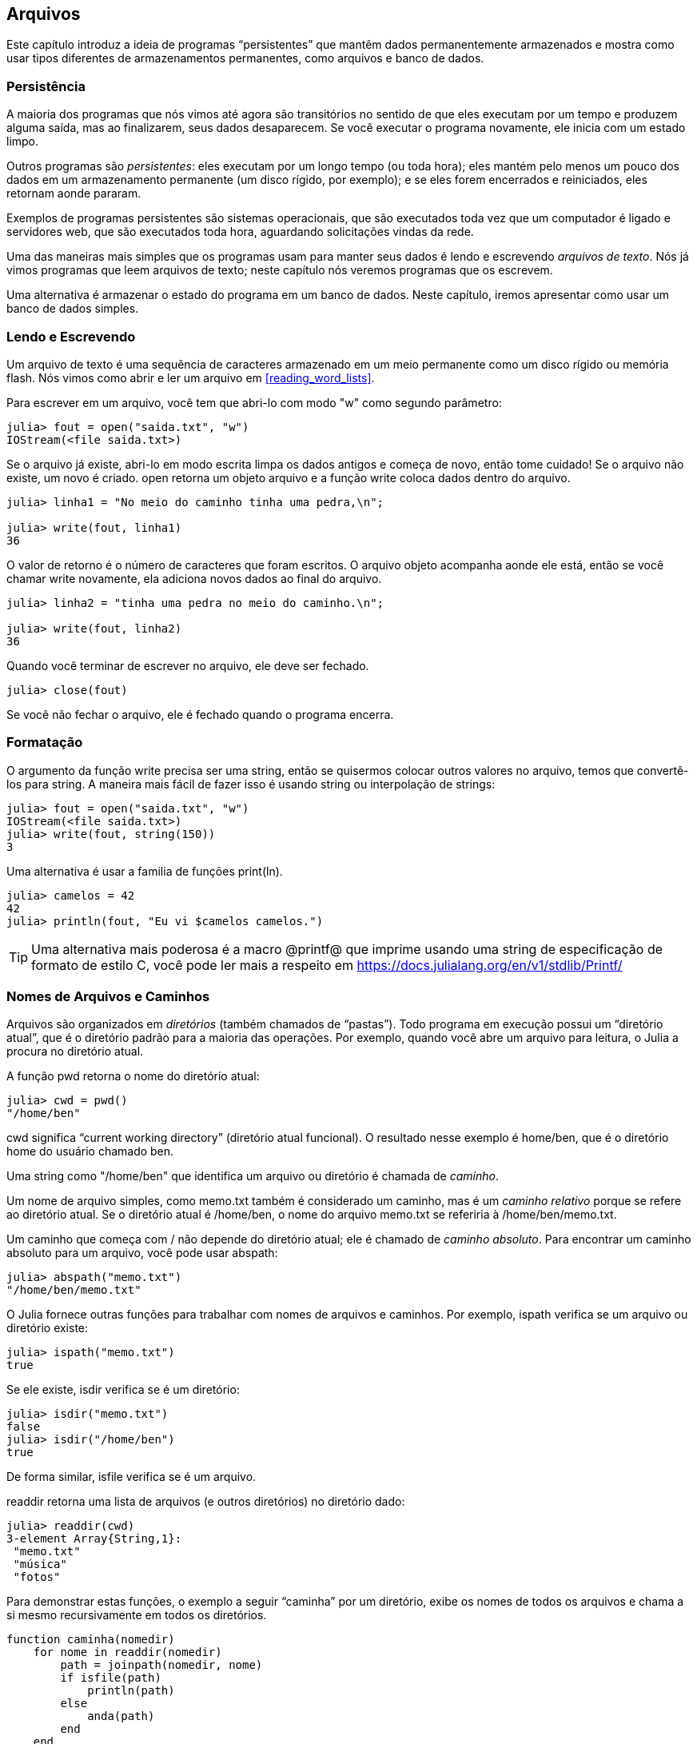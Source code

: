 [[chap14]]
== Arquivos

Este capítulo introduz a ideia de programas “persistentes” que mantêm dados permanentemente armazenados e mostra como usar tipos diferentes de armazenamentos permanentes, como arquivos e banco de dados.


=== Persistência

A maioria dos programas que nós vimos até agora são transitórios no sentido de que eles executam por um tempo e produzem alguma saída, mas ao finalizarem, seus dados desaparecem. Se você executar o programa novamente, ele inicia com um estado limpo.
(((transitório)))

Outros programas são _persistentes_: eles executam por um longo tempo (ou toda hora); eles mantém pelo menos um pouco dos dados em um armazenamento permanente (um disco rígido, por exemplo); e se eles forem encerrados e reiniciados, eles retornam aonde pararam.
(((persistente)))

Exemplos de programas persistentes são sistemas operacionais, que são executados toda vez que um computador é ligado e servidores web, que são executados toda hora, aguardando solicitações vindas da rede.

Uma das maneiras mais simples que os programas usam para manter seus dados é lendo e escrevendo _arquivos de texto_. Nós já vimos programas que leem arquivos de texto; neste capítulo nós veremos programas que os escrevem.

Uma alternativa é armazenar o estado do programa em um banco de dados. Neste capítulo, iremos apresentar como usar um banco de dados simples.

[[reading_and_writing]]
=== Lendo e Escrevendo

Um arquivo de texto é uma sequência de caracteres armazenado em um meio permanente como um disco rígido ou memória flash. Nós vimos como abrir e ler um arquivo em <<reading_word_lists>>.

Para escrever em um arquivo, você tem que abri-lo com modo +"w"+ como segundo parâmetro:
(((open)))

[source,@julia-repl-test chap14]
----
julia> fout = open("saida.txt", "w")
IOStream(<file saida.txt>)
----

Se o arquivo já existe, abri-lo em modo escrita limpa os dados antigos e começa de novo, então tome cuidado! Se o arquivo não existe, um novo é criado. +open+ retorna um objeto arquivo e a função +write+ coloca dados dentro do arquivo.
(((write)))((("função", "Base", "write", see="write")))

[source,@julia-repl-test chap14]
----
julia> linha1 = "No meio do caminho tinha uma pedra,\n";

julia> write(fout, linha1)
36
----

O valor de retorno é o número de caracteres que foram escritos. O arquivo objeto acompanha aonde ele está, então se você chamar +write+ novamente, ela adiciona novos dados ao final do arquivo.

[source,@julia-repl-test chap14]
----
julia> linha2 = "tinha uma pedra no meio do caminho.\n";

julia> write(fout, linha2)
36
----

Quando você terminar de escrever no arquivo, ele deve ser fechado.
(((close)))

[source,@julia-repl-test chap14]
----
julia> close(fout)

----

Se você não fechar o arquivo, ele é fechado quando o programa encerra.


=== Formatação

O argumento da função write precisa ser uma string, então se quisermos colocar outros valores no arquivo, temos que convertê-los para string. A maneira mais fácil de fazer isso é usando +string+ ou interpolação de strings:
(((string)))(((interpolação de strings)))

[source,@julia-repl-test chap14]
----
julia> fout = open("saida.txt", "w")
IOStream(<file saida.txt>)
julia> write(fout, string(150))
3
----

Uma alternativa é usar a familia de funções +print(ln)+.
(((print)))(((println)))

[source,@julia-repl-test chap14]
----
julia> camelos = 42
42
julia> println(fout, "Eu vi $camelos camelos.")

----

[TIP]
====
Uma alternativa mais poderosa é a macro +@printf@+ que imprime usando uma string de especificação de formato de estilo C, você pode ler mais a respeito em https://docs.julialang.org/en/v1/stdlib/Printf/
(((@printf)))((("macro", "Printf", "@printf", see="@printf")))(((formatação)))
====


=== Nomes de Arquivos e Caminhos

Arquivos são organizados em _diretórios_ (também chamados de “pastas”). Todo programa em execução possui um “diretório atual”, que é o diretório padrão para a maioria das operações. Por exemplo, quando você abre um arquivo para leitura, o Julia a procura no diretório atual.
(((diretório)))((("pasta", see="diretório")))

A função +pwd+ retorna o nome do diretório atual:
(((pwd)))((("função", "Base", "pwd", see="pwd")))

[source,jlcon]
----
julia> cwd = pwd()
"/home/ben"
----

+cwd+ significa “current working directory” (diretório atual funcional). O resultado nesse exemplo é +home/ben+, que é o diretório home do usuário chamado +ben+.

Uma string como +"/home/ben"+ que identifica um arquivo ou diretório é chamada de _caminho_.
(((caminho)))

Um nome de arquivo simples, como +memo.txt+ também é considerado um caminho, mas é um _caminho relativo_ porque se refere ao diretório atual. Se o diretório atual é +/home/ben+, o nome do arquivo +memo.txt+ se referiria à +/home/ben/memo.txt+.
(((caminho relativo)))((("caminho", "relativo", see="caminho relativo")))

Um caminho que começa com +/+ não depende do diretório atual; ele é chamado de _caminho absoluto_. Para encontrar um caminho absoluto para um arquivo, você pode usar +abspath+:
(((caminho absoluto)))((("caminho", "absoluto", see="caminho absoluto")))(((abspath)))((("função", "Base", "abspath", see="abspath")))

[source,jlcon]
----
julia> abspath("memo.txt")
"/home/ben/memo.txt"
----

O Julia fornece outras funções para trabalhar com nomes de arquivos e caminhos. Por exemplo, +ispath+ verifica se um arquivo ou diretório existe:
(((ispath)))((("função", "Base", "ispath", see="ispath")))

[source,jlcon]
----
julia> ispath("memo.txt")
true
----

Se ele existe, +isdir+ verifica se é um diretório:
(((isdir)))((("função", "Base", "isdir", see="isdir")))

[source,jlcon]
----
julia> isdir("memo.txt")
false
julia> isdir("/home/ben")
true
----

De forma similar, +isfile+ verifica se é um arquivo.
(((isfile)))((("função", "Base", "isfile", see="isfile")))

+readdir+ retorna uma lista de arquivos (e outros diretórios) no diretório dado:
(((readdir)))((("função, "Base", "readdir", see="readdir")))

[source,jlcon]
----
julia> readdir(cwd)
3-element Array{String,1}:
 "memo.txt"
 "música"
 "fotos"
----

Para demonstrar estas funções, o exemplo a seguir “caminha” por um diretório, exibe os nomes de todos os arquivos e chama a si mesmo recursivamente em todos os diretórios.
(((caminha)))((("função", "definido pelo programador", "caminha", see="caminha")))

[source,@julia-setup chap14]
----
function caminha(nomedir)
    for nome in readdir(nomedir)
        path = joinpath(nomedir, nome)
        if isfile(path)
            println(path)
        else
            anda(path)
        end
    end
end
----

+joinpath+ recebe um diretório e um nome de arquivo e junta-os em um caminho completo.
(((joinpath)))((("função", "Base", "joinpath", see="joinpath")))

[TIP]
====
O Julia fornece uma função chamada +walkdir+ (consulte https://docs.julialang.org/en/v1/base/file/#Base.Filesystem.walkdir) que é similar a esta, porém, é mais versátil. Como um exercício, leia a documentação e a use para imprimir os nomes dos arquivos em um dado diretório e seus subdiretórios.
(((walkdir)))((("função", "Base", "walkdir", see="walkdir")))
====


[[catching_exceptions]]
=== Capturando Exceções

Muitas coisas podem dar errado quando você tenta ler e escrever arquivos. Se você tentar abrir um arquivo que não existe, você recebe um +SystemError+:
(((SystemError)))((("error", "Base", "SystemError", see="SystemError")))

[source,@julia-repl-test]
----
julia> fin = open("arquivo_ruim")
ERROR: SystemError: opening file "arquivo_ruim": No such file or directory
----

Se você não tem permissão para acessar o arquivo:

[source,@julia-repl-test]
----
julia> fout = open("/etc/passwd", "w")
ERROR: SystemError: opening file "/etc/passwd": Operation not permitted
----

Para evitar estes erros, você pode usar funções como +ispath+ e +isfile+, porém, tomaria muito tempo e código para verificar todas as possibilidades.

É mais fácil tentar de uma vez—e lidar com os problemas se eles ocorrerem—que é exatamente o que a declaração +try+ faz. A sintaxe é similar a uma declaração +if+:
(((declaração try)))((("declaração", "try", see="declaração try")))(((try)))((("palavra-chave", "try", see="try")))(((catch)))((("palavra-chave", "catch", see="catch")))(((end)))

[source,julia]
----
try
    fin = open("arquivo_ruim.txt")
catch exc
    println("Algo deu errado: $exc")
end
----

O Julia inicia executando a cláusula +try+. Se tudo der certo, ele pula a cláusula +catch+ e segue adiante. Se ocorrer alguma exceção, ele pula fora da cláusula +try+ e executa a cláusula +catch+.

Lidar com uma exceção com uma declaração +try+ é chamado de _capturar_ uma exceção. Neste exemplo, a cláusula exceto imprime uma mensagem de erro que não é muito útil. Em geral, capturar uma exceção nos da uma chance de consertar o problema, ou tentar novamente ou pelo menos encerrar o programa graciosamente.
(((capturar uma exceção)))

Em código que realiza mudanças de estado ou usa recursos como arquivos, geralmente há um trabalho de limpeza (como fechar arquivos) que precisa ser feito quando o código é encerrado. Exceções potencialmente complicam esta tarefa, já que elas podem causar a saída de um bloco de código antes dele atingir seu fim normal. A palavra-chave +finally+ fornece uma maneira de executar código quando um dado bloco de código sai, independente de como ele saiu:
(((finally)))((("palavra-chave", "finally", see="finally")))

[source,julia]
----
f = open("output.txt")
try
    line = readline(f)
    println(line)
finally
    close(f)
end
----

A função +close+ sempre será executada.

[[banco de dados]]
=== Banco de Dados

Um _banco de dados_ é um arquivo que é organizado para guardar dados. Muitos bancos de dados são organizados como um dicionário no sentido de que eles mapeiam chave para valores. A maior diferença entre um banco de dados e um dicionário é de que o banco de dados está em disco (ou em armazenamento permanente), então ele persiste após o programa encerrar.
(((banco de dados)))

O ThinkJulia fornece uma interface para +GDBM+ (GNU dbm) para criar e atualizar arquivos de bancos de dados. Como um exemplo, irei criar um banco de dados que contém legendas para arquivos de imagens.
(((GDBM)))

Abrir um banco de dados é similar a abrir outros arquivos:
(((DBM)))((("tipo", "ThinkJulia", "DBM", see="DBM")))

[source,@julia-repl-test chap14]
----
julia> using JuliaIntroBR

julia> db = DBM("legendas", "c")
DBM(<legendas>)
----

O modo "c" significa que o banco de dados deve ser criado se ele ainda não existe. O resultado é um objeto banco de dados que pode ser usado (para a maioria das operações) como um dicionário.

Quando você cria um novo item, +GDBM+ atualiza o arquivo banco de dados:
(((operador colchetes)))

[source,@julia-repl-test chap14]
----
julia> db["cleese.png"] = "Foto de John Cleese."
"Foto de John Cleese."
----

Quando você acessa um de seus itens, +GDBM+ lê o arquivo:

[source,@julia-repl-test chap14]
----
julia> db["cleese.png"]
"Foto de John Cleese."
----

Se você faz outra atribuição para uma chave já existente, +GDBM+ substitui o valor antigo:
(((atribuição)))

[source,@julia-repl-test chap14]
----
julia> db["cleese.png"] = "Foto de John Cleese fazendo uma caminhada engraçada."
"Foto de John Cleese fazendo uma caminhada engraçada."
julia> db["cleese.png"]
"Foto de John Cleese fazendo uma caminhada engraçada."
----

Algumas funções que tem um dicionário como argumento, como +keys+ e +values+, não funcionam com objetos banco de dados. Mas iteração com o laço +for+ funciona:
(((declaração for)))(((iteração)))

[source,julia]
----
for (chave, valor) in db
    println(chave, ": ", valor)
end
----

Como outros arquivos, você deve fechar o banco de dados quando acabar:
(((close)))

[source,@julia-repl-test chap14]
----
julia> close(db)

----


=== Serialização

A limitação do +GDBM+ é de que as chaves e valores precisam ser strings ou listas de bytes. Se você tentar usar qualquer outro tipo, você recebe um erro.

As funções +serialize+ e +deserialize+ podem ajudar. Elas traduzem quase todo tipo de objeto em uma lista de bytes (um iobuffer) adequado para armazenamento em um banco de dados e em seguida traduz a lista de bytes em objetos:
(((Serialização)))((("módulo", "Serialização", see="Serialization")))(((serialize)))((("função", "Serialização", "serialize", see="serialize)))(((IOBuffer)))((("tipo", "Base", "IOBuffer", see="IOBuffer")))(((take!)))((("função", "Base", "take!", see="take!")))

[source,@julia-repl-test chap14]
----
julia> using Serialization

julia> io = IOBuffer();

julia> t = [1, 2, 3];

julia> serialize(io, t)
24
julia> print(take!(io))
UInt8[0x37, 0x4a, 0x4c, 0x09, 0x04, 0x00, 0x00, 0x00, 0x15, 0x00, 0x08, 0xe2, 0x01, 0x00, 0x00, 0x00, 0x00, 0x00, 0x00, 0x00, 0x02, 0x00, 0x00, 0x00, 0x00, 0x00, 0x00, 0x00, 0x03, 0x00, 0x00, 0x00, 0x00, 0x00, 0x00, 0x00]
----

O formato não é óbvio para humanos; ele tem o propósito de ser fácil para o Julia interpretá-lo. +deserialize+ reconstitui o objeto:
(((deserialize)))((("function", "Serialization", "deserialize", see="deserialize)))

[source,@julia-repl-test chap14]
----
julia> io = IOBuffer();

julia> t1 = [1, 2, 3];

julia> serialize(io, t1)
24
julia> s = take!(io);

julia> t2 = deserialize(IOBuffer(s));

julia> print(t2)
[1, 2, 3]
----

+serialize+ e +deserialize+ escrevem para e leem de um objeto iobuffer que representa um fluxo I/O em memória. A função +take!+ busca os conteúdos do iobuffer como uma lista de bytes e reinicia o iobuffer para seu estado inicial.

Apesar do novo objeto ter o mesmo valor do antigo, ele não é (em geral) o mesmo objeto:

[source,@julia-repl-test chap14]
----
julia> t1 == t2
true
julia> t1 ≡ t2
false
----

Em outras palavras, serialização e em seguida desserialização tem o mesmo efeito de copiar o objeto.
(((copiar)))

Você pode usar isso para guardar coisas diferentes de strings em um banco de dados.

[TIP]
====
Na verdade, o armazenamento de coisas diferentes de string em um banco de dados é tão comum que ele foi encapsulado em um pacote chamado +JLD2+ (ver https://github.com/JuliaIO/JLD2.jl).
====


=== Objetos de Comando

A maioria dos sistemas operacionais fornecem uma interface de linha de comando, também conhecida como uma _shell_. Shells geralmente fornecem comandos para navegar o sistema de arquivos e iniciar aplicações. Por exemplo, no Unix você pode mudar de diretório com o comando +cd+, exibir o conteúdo do diretório com +ls+ e iniciar o web browser digitando (por exemplo) +firefox+.
(((shell)))(((cd)))

Qualquer programa que você inicia do shell também pode ser iniciado do Julia usando um _objeto de comando_:
(((objeto de comando)))(((backticks)))((("``", see="backticks")))

[source,@julia-repl-test chap14]
----
julia> cmd = `echo olá`
`echo olá`
----

Acentos graves são usados para delimitar o comando.

A função +run+ executa o comando:
(((run)))((("função", "Base", "run", see="run"))))

[source,@julia-repl-test chap14]
----
julia> run(cmd);
olá
----

O +olá+ é o resultado do comando echo, mandado para +STDOUT+. A função +run+ retorna um objeto de processo, e gera um +ErrorException+ se o comando externo falha ao executar com sucesso.

Se você quer ler a saída do comando externo, +read+ pode ser usado como alternativa:
(((read)))

[source,@julia-repl-test chap14]
----
julia> a = read(cmd, String)
"olá\n"
----

Por exemplo, a maioria dos sistemas Unix fornecem um comando chamado +md5sum+ ou +md5+ que lê o conteúdo de um arquivo e calcula uma “soma de verificação” para checar a integridade dos dados. Você pode ler mais sobre MD5 em https://pt.wikipedia.org/wiki/MD5. Este comando fornece uma maneira eficiente de verificar se dois arquivos possuem o mesmo conteúdo. A probabilidade de que conteúdos diferentes produzem a mesma soma de verificação é muito pequena (isto é, improvável de acontecer antes que o universo entre em colapso).
(((checksum)))(((md5)))(((md5sum)))

Você pode usar um objeto comando para executar +md5+ do Julia e gerar o resultado:

[source,@julia-repl]
----
nomedoarquivo = "saida.txt"
cmd = `md5 $nomedoarquivo`
res = read(cmd, String)
----


=== Módulos

Suponha que você tenha um arquivo chamado +"wc.jl"+ com o seguinte código:
(((contalinha)))((("função", "definido pelo programador", "contalinha", see="contalinha")))(((eachline)))

[source,julia]
----
function contalinha(nomedoarquivo)
    contador = 0
    for linha in eachline(nomedoarquivo)
        contador += 1
    end
    contador
end

print(contalinha("wc.jl"))
----

[source,@julia-eval]
----
arquivo = open("wc.jl", "w")
print(arquivo, """function contalinha(nomedoarquivo)
    contador = 0
    for linha in eachline(nomedoarquivo)
        contador += 1
    end
    contador
end

print(contalinha("wc.jl"))""")
close(arquivo)
----

Se você executar esse programa, ele lê a si mesmo e imprime o número de linhas de um arquivo, que é 9. Você também pode incluir ele no REPL assim:
(((include)))((("função", "Base", "include", see="include")))

[source,jl-con]
----
julia> include("wc.jl")
9
----

O Julia introduz módulos para criar uma área de trabalho de variáveis separada, isto é, novos escopos globais.

Um módulo inicia com a palavra-chave +module+ e termina com +end+. Conflitos de nomes são evitados entre suas próprias definições de alto nível e aquelas encontradas em código de outra pessoa. +import+ permite o controle de quais nomes de outros módulos são visíveis e +export+ específica quais nomes são públicos, isto é, podem ser usados fora do módulo sem a necessidade de serem prefixados com o nome do módulo.
(((escopo)))(((módulo)))((("palavra-chave", "módulo", see="módulo")))(((end)))(((import)))((("palavra-chave", "import", see="import")))(((export)))((("palavra-chave", "export", see="export")))(((contalinha)))((("module", "contalinha", see="contalinha")))((("function", "contalinha", "contalinha", see="contalinha")))

[source,julia]
----
module contalinha
    export contalinha

    function contalinha(nomedoarquivo)
        contador = 0
        for linha in eachline(nomedoarquivo)
            contador += 1
        end
        contador
    end
end
----

O módulo objeto +contalinha+ fornece +contalinha+:

[source,julia]
----
julia> using contalinha

julia> contalinha("wc.jl")
11
----

===== Exercício 14-1

Digite este exemplo em um arquivo chamado _wc.jl_, inclua-o no REPL e insira +using contalinha+.


[WARNING]
====
Se você importar um módulo que já foi importado, o Julia não faz nada. Ele não relê o arquivo, mesmo que ele tenha sido alterado.

Se você quer recarregar o módulo, você tem que reiniciar o REPL. O pacote +Revise+ existe para que você possa manter suas sessões rodando por mais tempo (ver https://github.com/timholy/Revise.jl).
====


=== Depuração

Quando você está lendo ou escrevendo arquivos, você pode encontrar problemas com o espaço em branco. Estes erros podem ser dificéis de depurar por causa de espaços, tabs e novas linhas que são normalmente invisivéis.
(((\n)))(((\t)))

[source,jlcon]
----
julia> s = "1 2\t 3\n 4";

julia> println(s)
1 2     3
 4
----

As funções internas +repr+ ou +dump+ podem ajudar. Elas recebem qualquer objeto como argumento e retornam uma string representando o objeto.

(((repr)))((("função", "Base", "repr", see="repr")))(((dump)))((("função", "Base", "dump", see="dump")))

[source,@julia-eval chap14]
----
s = "1 2\t 3\n 4";
----

[source,@julia-repl-test chap14]
----
julia> repr(s)
"\"1 2\\t 3\\n 4\""
julia> dump(s)
String "1 2\t 3\n 4"
----

Isso pode ser útil para depurar.
(((depuração)))

Um outro problema que você pode encontrar é que sistemas diferentes usam caracteres diferentes para indicar o final da linha. Alguns sistemas usam uma nova linha, representada por +\n+. Outros usam um caractere de retorno, representado por +\r. Alguns usam ambos. Se você move arquivos entre sistemas diferentes, essas inconsistências podem causar problemas.
(((\r)))

Para a maioria dos sistemas, existem aplicações que convertem de um formato para o outro. Você pode achá-los (e ler mais a respeito deste problema) em https://pt.wikipedia.org/wiki/Nova_linha. Ou, é claro, você pode escrever um por conta própria.


=== Glossário

persistente::
Pertencente a um programa que é executado indefinidamente e mantém pelo menos alguns de seus dados em armazenamento permanente.
(((persistente)))

arquivo de texto::
Uma sequência de caracteres guardados em armazenamento permanente como um disco rígido.
(((arquivo de texto)))

diretório::
Uma coleção de arquivos com nome, também chamada de pasta.
(((diretório)))

caminho::
Uma string que identifica um arquivo.
(((caminho)))

caminho relativo::
Um caminho que inicia no diretório atual.
(((caminho relativo)))

caminho absoluto::
Um caminho que inicia do diretório mais a cima no sistema de arquivos.
(((caminho absoluto)))

catch::
Prevenir uma exceção de terminar um programa usando as declarações +try pass:[...] catch pass:[...] finally+.
(((catching)))

banco de dados::
Um arquivo cujo conteúdo está organizado como um dicionário com chaves que correspondem a valores.
(((banco de dados)))

shell::
Um programa que permite usuários a digitar comandos e em seguida executá-los iniciando outros programas.
(((shell)))

objeto comando::
Um objeto que representa um comando shell, permitindo um programa em Julia a executar comandos e ler os resultados.
(((objeto comando)))


=== Exercícios

[[ex14-1]]
===== Exercício 14-2

Escreva uma função chamada +sed+ que recebe como argumento uma string padrão, uma string de substituição e dois nomes de arquivos; ela deva ler o primeiro arquivo e escrever o conteúdo no segundo arquivo (criando ele ser for necessário). Se o padrão aparece em qualquer lugar no arquivo, ele deve ser substituido pela string de substituição.
(((sed)))((("função", "definido pelo programador", "sed", see="sed")))

Se um erro ocorre durante a abertura, leitura, escrita ou fechamento dos arquivos, seu programa deve capturar a exceção, exibir a mensagem de erro e sair.

[[ex14-2]]
===== Exercício 14-3

Se você fez <<ex12-2>>, você verá que um dicionário é criado que mapeia uma string ordenada de letras para uma lista de palavras que podem ser escritas com estas letras. Por exemplo, +"opst"+ é mapeado para a lista +["opts", "post", "pots", "spot", "stop", "tops"]+.

Escreva um módulo que importe +anagramsets+ e forneça duas novas funções: +guardaanagramas+ deve guardar o dicionário de anagramas usando +JLD2+; +leranagrams+ deve buscar uma palavra e retornar uma lista de seus anagramas.
(((guardaanagramas)))((("função", "programmer-defined", "guardaanagramas", see="guardaanagramas")))(((leranagramas)))((("função", "definido pelo programador", "leranagramas", see="leranagramas")))

[[ex14-3]]
===== Exercício 14-4

Em uma grande coleção de arquivos MP3, podem haver mais de uma cópia da mesma música, guardada em diretórios diferentes ou com nomes de arquivo diferentes. O objetivo deste exercício é procurar por duplicatas.

. Escreva um programa que busca um diretório e todos seus subdiretórios, recursivamente, e retorna uma lista de paths completos para todos os arquivos com um dado sufixo (como _.mp3_).

. Para reconhecer duplicatas, você pode usar +md5sum+ ou +md5+ para computar a “checksum” de cada arquivo. Se dois arquivos tem a mesma checksum, eles provavelmente tem o mesmo conteúdo.

. Para verificar novamente, você pode usar o comando Unix +diff+.
